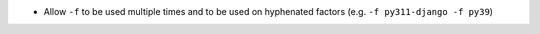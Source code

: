* Allow ``-f`` to be used multiple times and to be used on hyphenated factors
  (e.g. ``-f py311-django -f py39``)
